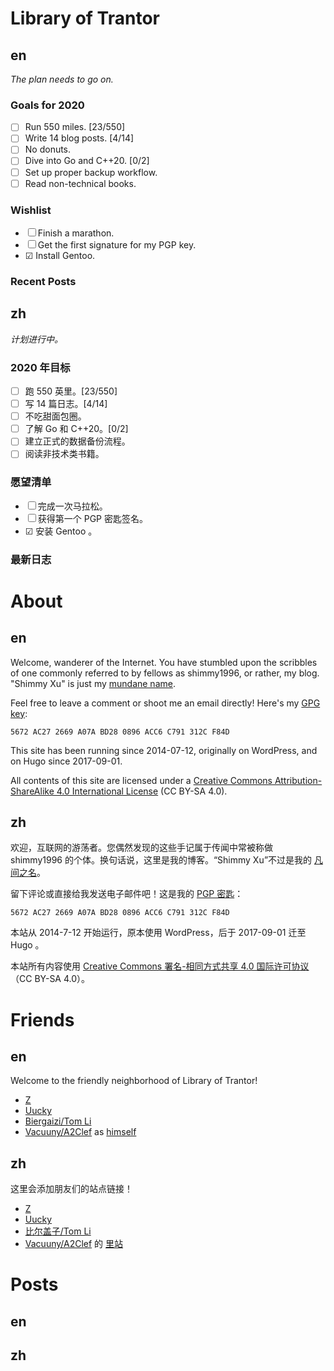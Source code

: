 #+HUGO_BASE_DIR: ../
#+HUGO_SECTION: ./
#+HUGO_LEVEL_OFFSET: 1
#+OPTIONS: author:nil

* Library of Trantor

** en
:PROPERTIES:
:EXPORT_TITLE: Library of Trantor
:EXPORT_FILE_NAME: _index.en.md
:END:

/The plan needs to go on./

*** Goals for 2020
- ☐ Run 550 miles. [23/550]
- ☐ Write 14 blog posts. [4/14]
- ☐ No donuts.
- ☐ Dive into Go and C++20. [0/2]
- ☐ Set up proper backup workflow.
- ☐ Read non-technical books.

*** Wishlist
- ☐ Finish a marathon.
- ☐ Get the first signature for my PGP key.
- ☑ Install Gentoo.

*** Recent Posts

** zh
:PROPERTIES:
:EXPORT_TITLE: 川陀大学图书室
:EXPORT_FILE_NAME: _index.zh.md
:END:

/计划进行中。/

*** 2020 年目标
- ☐ 跑 550 英里。[23/550]
- ☐ 写 14 篇日志。[4/14]
- ☐ 不吃甜面包圈。
- ☐ 了解 Go 和 C++20。[0/2]
- ☐ 建立正式的数据备份流程。
- ☐ 阅读非技术类书籍。

*** 愿望清单
- ☐ 完成一次马拉松。
- ☐ 获得第一个 PGP 密匙签名。
- ☑ 安装 Gentoo 。

*** 最新日志

* About
:PROPERTIES:
:EXPORT_HUGO_CUSTOM_FRONT_MATTER: :slug about
:END:

** en
:PROPERTIES:
:EXPORT_TITLE: About
:EXPORT_FILE_NAME: about.en.md
:END:

Welcome, wanderer of the Internet. You have stumbled upon the scribbles of one commonly referred to by fellows as shimmy1996, or rather, my blog. "Shimmy Xu" is just my [[http://stallman.org/biographies.html#humorous%20bio][mundane name]].

Feel free to leave a comment or shoot me an email directly! Here's my [[https://www.shimmy1996.com/gpg.txt][GPG key]]:
: 5672 AC27 2669 A07A BD28 0896 ACC6 C791 312C F84D

This site has been running since 2014-07-12, originally on WordPress, and on Hugo since 2017-09-01.

All contents of this site are licensed under a [[http://creativecommons.org/licenses/by-sa/4.0/][Creative Commons Attribution-ShareAlike 4.0 International License]] (CC BY-SA 4.0).

** zh
:PROPERTIES:
:EXPORT_TITLE: 关于
:EXPORT_FILE_NAME: about.zh.md
:END:

欢迎，互联网的游荡者。您偶然发现的这些手记属于传闻中常被称做 shimmy1996 的个体。换句话说，这里是我的博客。“Shimmy Xu”不过是我的 [[http://stallman.org/biographies.html#humorous%20bio][凡间之名]]。

留下评论或直接给我发送电子邮件吧！这是我的 [[https://www.shimmy1996.com/gpg.txt][PGP 密匙]]：
: 5672 AC27 2669 A07A BD28 0896 ACC6 C791 312C F84D

本站从 2014-7-12 开始运行，原本使用 WordPress，后于 2017-09-01 迁至 Hugo 。

本站所有内容使用 [[http://creativecommons.org/licenses/by-sa/4.0/deed.zh][Creative Commons 署名-相同方式共享 4.0 国际许可协议]]（CC BY-SA 4.0）。

* Friends
:PROPERTIES:
:EXPORT_HUGO_CUSTOM_FRONT_MATTER: :slug friends
:END:

** en
:PROPERTIES:
:EXPORT_TITLE: Friends
:EXPORT_FILE_NAME: friends.en.md
:END:

#+ATTR_HTML: :alt The Friend Symbol from /20 Century Boys/
[[/img/fixed/friend.svg]]

Welcome to the friendly neighborhood of Library of Trantor!

- [[http://iiiid.com][Z]]
- [[http://uucky.me][Uucky]]
- [[https://tomli.blog][Biergaizi/Tom Li]]
- [[http://a2clef.com][Vacuuny/A2Clef]] as [[http://blog.a2clef.com][himself]]

** zh
:PROPERTIES:
:EXPORT_TITLE: 朋友们
:EXPORT_FILE_NAME: friends.zh.md
:END:

#+ATTR_HTML: :alt 《 20 世纪少年》中的朋友标志
[[/img/fixed/friend.svg]]

这里会添加朋友们的站点链接！

- [[http://iiiid.com][Z]]
- [[http://uucky.me][Uucky]]
- [[https://tomli.blog][比尔盖子/Tom Li]]
- [[http://a2clef.com][Vacuuny/A2Clef]] 的 [[http://blog.a2clef.com][里站]]

* Posts
** en
:PROPERTIES:
:EXPORT_TITLE: Posts
:EXPORT_HUGO_SECTION: ./posts/
:EXPORT_FILE_NAME: _index.en.md
:END:

** zh
:PROPERTIES:
:EXPORT_TITLE: 归档
:EXPORT_HUGO_SECTION: ./posts/
:EXPORT_FILE_NAME: _index.zh.md
:END:
